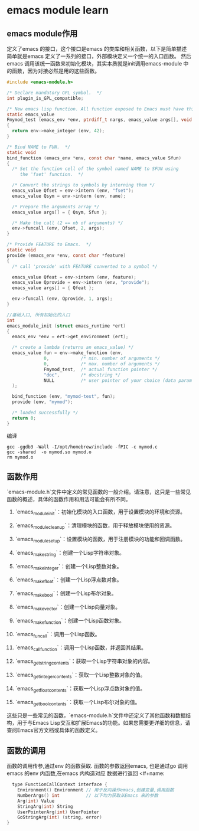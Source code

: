 * emacs module learn
** emacs module作用
定义了emacs 的接口，这个接口是emacs 的类库和相关函数，以下是简单描述
简单就是emacs 定义了一系列的接口，外部模块定义一个统一的入口函数。
然后emacs 调用该统一函数来初始化模块，其实本质就是init调用emacs-module 中
的函数，因为对接必然是用的这些函数。
#+begin_src c
#include <emacs-module.h>

/* Declare mandatory GPL symbol.  */
int plugin_is_GPL_compatible;

/* New emacs lisp function. All function exposed to Emacs must have this prototype. */
static emacs_value
Fmymod_test (emacs_env *env, ptrdiff_t nargs, emacs_value args[], void *data)
{
  return env->make_integer (env, 42);
}

/* Bind NAME to FUN.  */
static void
bind_function (emacs_env *env, const char *name, emacs_value Sfun)
{
  /* Set the function cell of the symbol named NAME to SFUN using
     the 'fset' function.  */

  /* Convert the strings to symbols by interning them */
  emacs_value Qfset = env->intern (env, "fset");
  emacs_value Qsym = env->intern (env, name);

  /* Prepare the arguments array */
  emacs_value args[] = { Qsym, Sfun };

  /* Make the call (2 == nb of arguments) */
  env->funcall (env, Qfset, 2, args);
}

/* Provide FEATURE to Emacs.  */
static void
provide (emacs_env *env, const char *feature)
{
  /* call 'provide' with FEATURE converted to a symbol */

  emacs_value Qfeat = env->intern (env, feature);
  emacs_value Qprovide = env->intern (env, "provide");
  emacs_value args[] = { Qfeat };

  env->funcall (env, Qprovide, 1, args);
}

//基础入口, 所有初始化的入口
int
emacs_module_init (struct emacs_runtime *ert)
{
  emacs_env *env = ert->get_environment (ert);

  /* create a lambda (returns an emacs_value) */
  emacs_value fun = env->make_function (env,
              0,            /* min. number of arguments */
              0,            /* max. number of arguments */
              Fmymod_test,  /* actual function pointer */
              "doc",        /* docstring */
              NULL          /* user pointer of your choice (data param in Fmymod_test) */
  );

  bind_function (env, "mymod-test", fun);
  provide (env, "mymod");

  /* loaded successfully */
  return 0;
}

#+end_src
编译
#+begin_src shell
gcc -ggdb3 -Wall -I/opt/homebrew/include -fPIC -c mymod.c
gcc -shared  -o mymod.so mymod.o
rm mymod.o
#+end_src

** 函数作用
`emacs-module.h`文件中定义的常见函数的一般介绍。请注意，这只是一些常见函数的概述，具体的函数作用和用法可能会有所不同。

1. `emacs_module_init`：初始化模块的入口函数，用于设置模块的环境和资源。

2. `emacs_module_cleanup`：清理模块的函数，用于释放模块使用的资源。

3. `emacs_module_set_up`：设置模块的函数，用于注册模块的功能和回调函数。

4. `emacs_make_string`：创建一个Lisp字符串对象。

5. `emacs_make_integer`：创建一个Lisp整数对象。

6. `emacs_make_float`：创建一个Lisp浮点数对象。

7. `emacs_make_bool`：创建一个Lisp布尔对象。

8. `emacs_make_vector`：创建一个Lisp向量对象。

9. `emacs_make_function`：创建一个Lisp函数对象。

10. `emacs_funcall`：调用一个Lisp函数。

11. `emacs_call_function`：调用一个Lisp函数，并返回其结果。

12. `emacs_get_string_contents`：获取一个Lisp字符串对象的内容。

13. `emacs_get_integer_contents`：获取一个Lisp整数对象的值。

14. `emacs_get_float_contents`：获取一个Lisp浮点数对象的值。

15. `emacs_get_bool_contents`：获取一个Lisp布尔对象的值。

这些只是一些常见的函数，`emacs-module.h`文件中还定义了其他函数和数据结构，用于与Emacs Lisp交互和扩展Emacs的功能。如果您需要更详细的信息，请查阅Emacs官方文档或具体的函数定义。

** 函数的调用
函数的调用传参,通过env 的函数获取.
函数的参数返回emacs, 也是通过go 调用emacs 的env 内函数,在emacs 内构造对应
数据进行返回
<#+name: 
#+begin_src c  :comments link
  type FunctionCallContext interface {
	Environment() Environment // 用于反向操作emacs,创建变量,调用函数 
	NumberArgs() int          // 以下均为获取从Emacs 来的参数
	Arg(int) Value
	StringArg(int) String
	UserPointerArg(int) UserPointer
	GoStringArg(int) (string, error)
}
    #+end_src


